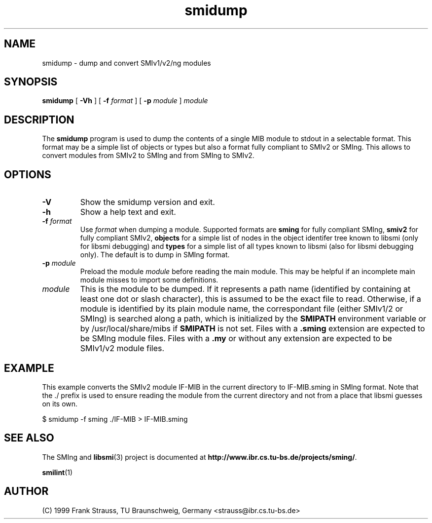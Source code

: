 .\"
.\" $Id: smidump.1,v 1.1 1999/05/28 14:52:11 strauss Exp $
.\"
.TH smidump 1  "June 1, 1999" "IBR" "SMI Tools"
.SH NAME
smidump \- dump and convert SMIv1/v2/ng modules
.SH SYNOPSIS
.B smidump
[
.B "-Vh"
] [
.BI "-f " format
] [
.BI "-p " module
]
.I "module"
.SH DESCRIPTION
The \fBsmidump\fP program is used to dump the contents of a single MIB
module to stdout in a selectable format. This format may be a simple
list of objects or types but also a format fully compliant to SMIv2
or SMIng. This allows to convert modules from SMIv2 to SMIng and from
SMIng to SMIv2.
.SH OPTIONS
.TP
.B "-V"
Show the smidump version and exit.
.TP
.B "-h"
Show a help text and exit.
.TP
.BI "-f " format
Use \fIformat\fP when dumping a module. Supported formats are
\fBsming\fP for fully compliant SMIng, \fBsmiv2\fP for fully compliant
SMIv2, \fBobjects\fP for a simple list of nodes in the object
identifer tree known to libsmi (only for libsmi debugging) and
\fBtypes\fP for a simple list of all types known to libsmi (also
for libsmi debugging only). The default is to dump in SMIng format.
.TP
.BI "-p " module
Preload the module \fImodule\fP before reading the main module. This may
be helpful if an incomplete main module misses to import some definitions.
.TP
.I module
This is the module to be dumped. If it represents a path name
(identified by containing at least one dot or slash character), this
is assumed to be the exact file to read. Otherwise, if a module is
identified by its plain module name, the correspondant file (either
SMIv1/2 or SMIng) is searched along a path, which is initialized by
the \fBSMIPATH\fP environment variable or by /usr/local/share/mibs if
\fBSMIPATH\fP is not set. Files with a \fB.sming\fP extension are
expected to be SMIng module files. Files with a \fB.my\fP or without
any extension are expected to be SMIv1/v2 module files.
.SH "EXAMPLE"
This example converts the SMIv2 module IF-MIB in the current directory
to IF-MIB.sming in SMIng format. Note that the ./ prefix is used to
ensure reading the module from the current directory and not from a
place that libsmi guesses on its own.
.nf

  $ smidump -f sming ./IF-MIB > IF-MIB.sming
.fi
.SH "SEE ALSO"
The SMIng and
.BR libsmi (3)
project is documented at
.BR "http://www.ibr.cs.tu-bs.de/projects/sming/" "."
.PP
.BR smilint "(1)"
.SH "AUTHOR"
(C) 1999 Frank Strauss, TU Braunschweig, Germany <strauss@ibr.cs.tu-bs.de>
.br
